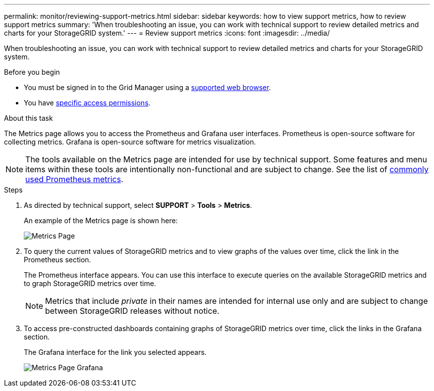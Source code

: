 ---
permalink: monitor/reviewing-support-metrics.html
sidebar: sidebar
keywords: how to view support metrics, how to review support metrics
summary: 'When troubleshooting an issue, you can work with technical support to review detailed metrics and charts for your StorageGRID system.'
---
= Review support metrics
:icons: font
:imagesdir: ../media/

[.lead]
When troubleshooting an issue, you can work with technical support to review detailed metrics and charts for your StorageGRID system.

.Before you begin
* You must be signed in to the Grid Manager using a link:../admin/web-browser-requirements.html[supported web browser].
* You have link:../admin/admin-group-permissions.html[specific access permissions].

.About this task
The Metrics page allows you to access the Prometheus and Grafana user interfaces. Prometheus is open-source software for collecting metrics. Grafana is open-source software for metrics visualization.

NOTE: The tools available on the Metrics page are intended for use by technical support. Some features and menu items within these tools are intentionally non-functional and are subject to change. See the list of link:commonly-used-prometheus-metrics.html[commonly used Prometheus metrics].

.Steps
. As directed by technical support, select *SUPPORT* > *Tools* > *Metrics*.
+
An example of the Metrics page is shown here:
+
image::../media/metrics_page.png[Metrics Page]

. To query the current values of StorageGRID metrics and to view graphs of the values over time, click the link in the Prometheus section.
+
The Prometheus interface appears. You can use this interface to execute queries on the available StorageGRID metrics and to graph StorageGRID metrics over time.
+
NOTE: Metrics that include _private_ in their names are intended for internal use only and are subject to change between StorageGRID releases without notice.

. To access pre-constructed dashboards containing graphs of StorageGRID metrics over time, click the links in the Grafana section.
+
The Grafana interface for the link you selected appears.
+
image::../media/metrics_page_grafana.png[Metrics Page Grafana]

